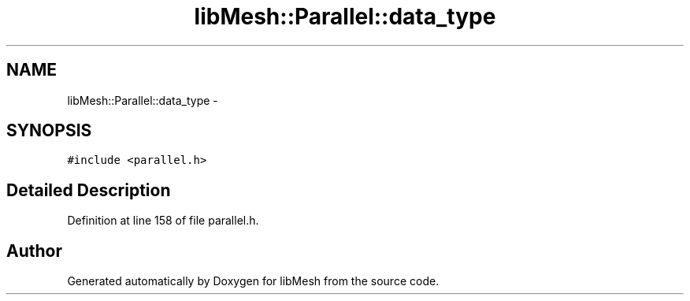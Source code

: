 .TH "libMesh::Parallel::data_type" 3 "Tue May 6 2014" "libMesh" \" -*- nroff -*-
.ad l
.nh
.SH NAME
libMesh::Parallel::data_type \- 
.SH SYNOPSIS
.br
.PP
.PP
\fC#include <parallel\&.h>\fP
.SH "Detailed Description"
.PP 
Definition at line 158 of file parallel\&.h\&.

.SH "Author"
.PP 
Generated automatically by Doxygen for libMesh from the source code\&.
